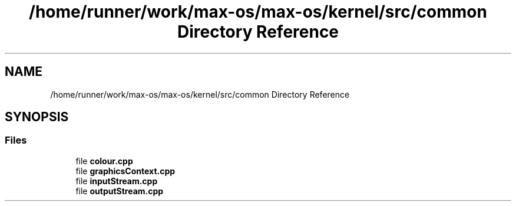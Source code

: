 .TH "/home/runner/work/max-os/max-os/kernel/src/common Directory Reference" 3 "Fri Jan 5 2024" "Version 0.1" "Max OS" \" -*- nroff -*-
.ad l
.nh
.SH NAME
/home/runner/work/max-os/max-os/kernel/src/common Directory Reference
.SH SYNOPSIS
.br
.PP
.SS "Files"

.in +1c
.ti -1c
.RI "file \fBcolour\&.cpp\fP"
.br
.ti -1c
.RI "file \fBgraphicsContext\&.cpp\fP"
.br
.ti -1c
.RI "file \fBinputStream\&.cpp\fP"
.br
.ti -1c
.RI "file \fBoutputStream\&.cpp\fP"
.br
.in -1c
